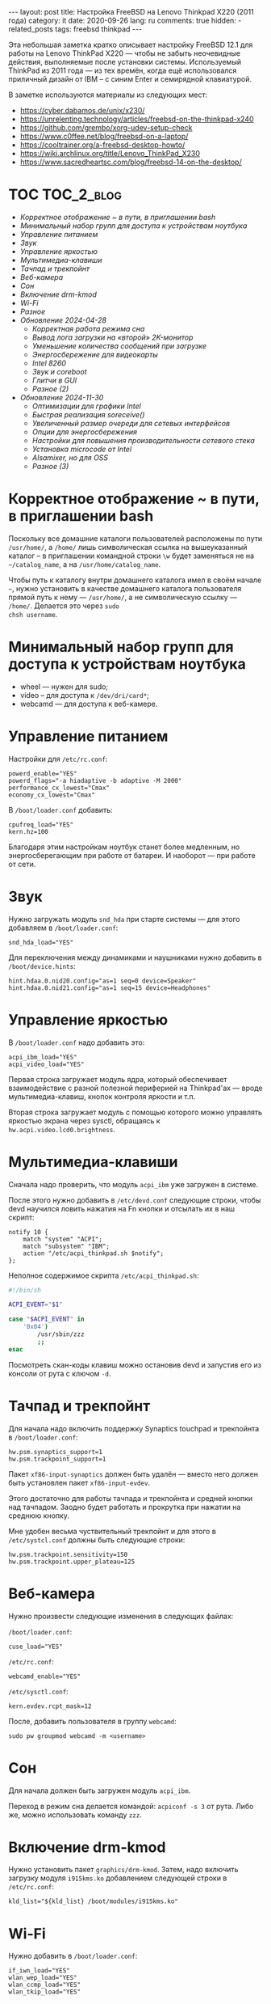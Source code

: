 #+BEGIN_EXPORT html
---
layout: post
title: Настройка FreeBSD на Lenovo Thinkpad X220 (2011 года)
category: it
date: 2020-09-26
lang: ru
comments: true
hidden:
  - related_posts
tags: freebsd thinkpad
---
#+END_EXPORT

Эта небольшая заметка кратко описывает настройку FreeBSD 12.1 для работы на
Lenovo ThinkPad X220 --- чтобы не забыть неочевидные действия, выполняемые
после установки системы. Используемый ThinkPad из 2011 года --- из тех времён,
когда ещё использовался приличный дизайн от IBM -- с синим Enter и семирядной
клавиатурой.

В заметке используются материалы из следующих мест:

- [[https://cyber.dabamos.de/unix/x230/]]
- [[https://unrelenting.technology/articles/freebsd-on-the-thinkpad-x240]]
- [[https://github.com/grembo/xorg-udev-setup-check]]
- [[https://www.c0ffee.net/blog/freebsd-on-a-laptop/]]
- [[https://cooltrainer.org/a-freebsd-desktop-howto/]]
- [[https://wiki.archlinux.org/title/Lenovo_ThinkPad_X230]]
- https://www.sacredheartsc.com/blog/freebsd-14-on-the-desktop/

* TOC                                                            :TOC_2_blog:
- [[* Корректное отображение ~ в пути, в приглашении bash][Корректное отображение ~ в пути, в приглашении bash]]
- [[* Минимальный набор групп для доступа к устройствам ноутбука][Минимальный набор групп для доступа к устройствам ноутбука]]
- [[* Управление питанием][Управление питанием]]
- [[* Звук][Звук]]
- [[* Управление яркостью][Управление яркостью]]
- [[* Мультимедиа-клавиши][Мультимедиа-клавиши]]
- [[* Тачпад и трекпойнт][Тачпад и трекпойнт]]
- [[* Веб-камера][Веб-камера]]
- [[* Сон][Сон]]
- [[* Включение drm-kmod][Включение drm-kmod]]
- [[* Wi-Fi][Wi-Fi]]
- [[* Разное][Разное]]
- [[* Обновление 2024-04-28][Обновление 2024-04-28]]
  - [[* Корректная работа режима сна][Корректная работа режима сна]]
  - [[* Вывод лога загрузки на «второй» 2K-монитор][Вывод лога загрузки на «второй» 2K-монитор]]
  - [[* Уменьшение количества сообщений при загрузке][Уменьшение количества сообщений при загрузке]]
  - [[* Энергосбережение для видеокарты][Энергосбережение для видеокарты]]
  - [[* Intel 8260][Intel 8260]]
  - [[* Звук и coreboot][Звук и coreboot]]
  - [[* Глитчи в GUI][Глитчи в GUI]]
  - [[* Разное (2)][Разное (2)]]
- [[* Обновление 2024-11-30][Обновление 2024-11-30]]
  - [[* Оптимизации для графики Intel][Оптимизации для графики Intel]]
  - [[* Быстрая реализация soreceive()][Быстрая реализация soreceive()]]
  - [[* Увеличенный размер очереди для сетевых интерфейсов][Увеличенный размер очереди для сетевых интерфейсов]]
  - [[* Опции для энергосбережения][Опции для энергосбережения]]
  - [[* Настройки для повышения производительности сетевого стека][Настройки для повышения производительности сетевого стека]]
  - [[* Установка microcode от Intel][Установка microcode от Intel]]
  - [[* Alsamixer, но для OSS][Alsamixer, но для OSS]]
  - [[* Разное (3)][Разное (3)]]

* Корректное отображение ~ в пути, в приглашении bash
:PROPERTIES:
:CUSTOM_ID: home-directory
:END:
Поскольку все домашние каталоги пользователей расположены по пути =/usr/home/=,
а =/home/= лишь символическая ссылка на вышеуказанный каталог -- в приглашении
командной строки =\w= будет заменяться не на =~/catalog_name=, а на
=/usr/home/catalog_name=.

Чтобы путь к каталогу внутри домашнего каталога имел в своём начале =~=, нужно
установить в качестве домашнего каталога пользователя прямой путь к нему ---
=/usr/home/=, а не символическую ссылку --- =/home/=.  Делается это через =sudo
chsh username=.

* Минимальный набор групп для доступа к устройствам ноутбука
:PROPERTIES:
:CUSTOM_ID: minimal-set-of-groups
:END:
- wheel --- нужен для sudo;
- video -- для доступа к =/dev/dri/card*=;
- webcamd --- для доступа к веб-камере.

* Управление питанием
:PROPERTIES:
:CUSTOM_ID: power-control
:END:
Настройки для =/etc/rc.conf=:

#+begin_example
powerd_enable="YES"
powerd_flags="-a hiadaptive -b adaptive -M 2000"
performance_cx_lowest="Cmax"
economy_cx_lowest="Cmax"
#+end_example

В =/boot/loader.conf= добавить:
#+begin_example
cpufreq_load="YES"
kern.hz=100
#+end_example

Благодаря этим настройкам ноутбук станет более медленным, но энергосберегающим
при работе от батареи. И наоборот --- при работе от сети.

* Звук
:PROPERTIES:
:CUSTOM_ID: sound
:END:
Нужно загружать модуль =snd_hda= при старте системы — для этого добавляем в
=/boot/loader.conf=:

#+begin_example
snd_hda_load="YES"
#+end_example

Для переключения между динамиками и наушниками нужно добавить в
=/boot/device.hints=:

#+begin_example
hint.hdaa.0.nid20.config="as=1 seq=0 device=Speaker"
hint.hdaa.0.nid21.config="as=1 seq=15 device=Headphones"
#+end_example

* Управление яркостью
:PROPERTIES:
:CUSTOM_ID: brightness
:END:
В =/boot/loader.conf= надо добавить это:

#+begin_example
acpi_ibm_load="YES"
acpi_video_load="YES"
#+end_example

Первая строка загружает модуль ядра, который обеспечивает взаимодействие с
разной полезной периферией на Thinkpad'ах --- вроде мультимедиа-клавиш, кнопок
контроля яркости и т.п.

Вторая строка загружает модуль с помощью которого можно управлять яркостью
экрана через sysctl, обращаясь к =hw.acpi.video.lcd0.brightness=.

* Мультимедиа-клавиши
:PROPERTIES:
:CUSTOM_ID: multimedia-keys
:END:
Сначала надо проверить, что модуль =acpi_ibm= уже загружен в системе.

После этого нужно добавить в =/etc/devd.conf= следующие строки, чтобы devd
научился ловить нажатия на Fn кнопки и отсылать их в наш скрипт:

#+begin_example
notify 10 {
    match "system" "ACPI";
    match "subsystem" "IBM";
    action "/etc/acpi_thinkpad.sh $notify";
};
#+end_example

Неполное содержимое скрипта =/etc/acpi_thinkpad.sh=:

#+begin_src bash
#!/bin/sh

ACPI_EVENT="$1"

case "$ACPI_EVENT" in
    '0x04')
        /usr/sbin/zzz
        ;;
esac
#+end_src

Посмотреть скан-коды клавиш можно остановив devd и запустив его из консоли от
рута с ключом =-d=.

* Тачпад и трекпойнт
:PROPERTIES:
:CUSTOM_ID: touchpad-and-trackpoint
:END:
Для начала надо включить поддержку Synaptics touchpad и трекпойнта в
=/boot/loader.conf=:

#+begin_example
hw.psm.synaptics_support=1
hw.psm.trackpoint_support=1
#+end_example

Пакет =xf86-input-synaptics= должен быть удалён --- вместо него должен быть
установлен пакет =xf86-input-evdev=.

Этого достаточно для работы тачпада и трекпойнта и средней кнопки над
тачпадом. Заодно будет работать и прокрутка при нажатии на среднюю кнопку.

Мне удобен весьма чуствительный трекпойнт и для этого в =/etc/systcl.conf=
должны быть следующие строки:

#+begin_example
hw.psm.trackpoint.sensitivity=150
hw.psm.trackpoint.upper_plateau=125
#+end_example

* Веб-камера
:PROPERTIES:
:CUSTOM_ID: web-camera
:END:
Нужно произвести следующие изменения в следующих файлах:

=/boot/loader.conf=:

#+begin_example
cuse_load="YES"
#+end_example

=/etc/rc.conf=:

#+begin_example
webcamd_enable="YES"
#+end_example

=/etc/sysctl.conf=:

#+begin_example
kern.evdev.rcpt_mask=12
#+end_example

После, добавить пользователя в группу =webcamd=:

#+begin_example
sudo pw groupmod webcamd -m <username>
#+end_example

* Сон
:PROPERTIES:
:CUSTOM_ID: sleep
:END:
Для начала должен быть загружен модуль =acpi_ibm=.

Переход в режим сна делается командой: =acpiconf -s 3= от рута. Либо же, можно
использовать команду =zzz=.

* Включение drm-kmod
:PROPERTIES:
:CUSTOM_ID: drm-kmod
:END:
Нужно установить пакет =graphics/drm-kmod=. Затем, надо включить загрузку модуля
=i915kms.ko= добавлением следующей строки в =/etc/rc.conf=:

#+begin_example
kld_list="${kld_list} /boot/modules/i915kms.ko"
#+end_example

* Wi-Fi
:PROPERTIES:
:CUSTOM_ID: wifi
:END:
Нужно добавить в =/boot/loader.conf=:

#+begin_example
if_iwn_load="YES"
wlan_wep_load="YES"
wlan_ccmp_load="YES"
wlan_tkip_load="YES"
#+end_example

Потом, добавить в =/etc/rc.conf=:

#+begin_example
wlans_iwn0="wlan0"
ifconfig_wlan0="WPA DHCP powersave"
create_args_wlan0="country RU regdomain NONE"
#+end_example

Для работы с WiFi-сетями нужно установить пакет =wpa_supplicant= и добавить в
начало =/etc/wpa_supplicant.conf=:

#+begin_example
ctrl_interface=/var/run/wpa_supplicant
eapol_version=2
fast_reauth=1
#+end_example

* Разное
:PROPERTIES:
:CUSTOM_ID: misc
:END:
Можно добавить в =/boot/loader.conf=:

#+begin_example
autoboot_delay="2"
kern.maxproc="100000"
kern.ipc.shmseg="1024"
kern.ipc.shmmni="1024"
cpuctl_load="YES"
coretemp_load="YES"
libiconv_load="YES"
libmchain_load="YES"
cd9660_iconv_load="YES"
msdosfs_iconv_load="YES"
#+end_example

Это включит поддержку температурных сенсоров в системе, сделает задержку в две
секунды перед загрузкой системы загрузчиком --- чтобы долго не ждать --- и так
далее.

Чтобы при загрузке системы DHCP client не тормозил весь процесс --- можно
внести в =/etc/rc.conf= следующую строку:

#+begin_example
background_dhclient="YES"
#+end_example

Для монтирования разделов вручную пользователем, отключения системного
динамика и т.п. --- можно добавить в =/etc/sysctl.conf= следующее:

#+begin_example
vfs.read_max=128
vfs.usermount=1
hw.syscons.bell=0
kern.vt.enable_bell=0
#+end_example

* Обновление 2024-04-28
:PROPERTIES:
:CUSTOM_ID: update-2024-04-28
:END:

На данный момент в моем Thinkpad'е используется coreboot вместо BIOS, к
материнской плате припаяна плата AGAN X230 для 2K-дисплея, а в качестве ОС
используется FreeBSD 14.0. В связи со всем этим, я добавил обновление к
статье:

** Корректная работа режима сна
:PROPERTIES:
:CUSTOM_ID: s3-mode
:END:

Из коробки, режим сна работал странно. Команда =sudo zzz= успешно уводила
ноутбук в сон, потом он просыпался и даже успевал показать экран с i3wm, но
потом /что-то/ вызывало команду =shutdown -h now= и ноутбук выключался обычным
образом. Перешерстив кучу постов на форуме FreeBSD я нашёл тему, где у
человека ноутбук от HP в принципе не уходил в режим сна, но советы оттуда
внезапно помогли и мне.

В =/etc/sysctl.conf= надо было добавить следующие строки:
#+begin_example
hw.pci.do_power_suspend=0
hw.pci.do_power_nodriver=1
#+end_example

А в =/boot/loader.conf= вот эти:
#+begin_example
hint.p4tcc.0.disabled="1"
hint.acpi_throttle.0.disabled="1"
#+end_example

После перезагрузки система вновь начала корректно выходить из режима сна, не
выключаясь сразу после него.

Чтобы ноутбук засыпал при закрытии крышки, как и раньше, в =/etc/sysctl.conf=
понадобилось добавить ещё одну строчку:
#+begin_example
hw.acpi.lid_switch_state=S3
#+end_example

Для нужного режима сна по кнопке:
#+begin_example
hw.acpi.sleep_button_state=S3
#+end_example

** Вывод лога загрузки на «второй» 2K-монитор
:PROPERTIES:
:CUSTOM_ID: bootlog-2k-display
:END:

Coreboot с SeaBIOS payload и загрузчик FreeBSD дружат очень плохо. Настолько
плохо, что на экране сверху будет отображаться узкая полоска чего-то вроде
видеопомех, вместо интерфейса загрузчика и лога загрузки.

К счастью, поправить это достаточно просто. Сначала, надо вслепую, после
запуска загрузчика, нажать на Esc, а потом ввести команду =vbe on= и нажать на
Enter. После этого, загрузчик переключит видеорежим и на экране отобразится
его консоль.

Дальше, уже можно спокойно загрузиться в систему командой =boot= и надо будет
добавить следующие настройки в =/boot/loader.conf=:
#+begin_example
hw.vga.textmode="0"
kern.vty=vt
i915kms_load="YES"
vbe_max_resolution=2560x1440
#+end_example

** Уменьшение количества сообщений при загрузке
:PROPERTIES:
:CUSTOM_ID: boot-mess-reduce
:END:

В =/boot/loader.conf= добавить:
#+begin_example
boot_mute="YES"
#+end_example

А в =/etc/rc.conf=:
#+begin_example
rc_startmsgs="NO"
#+end_example

** Энергосбережение для видеокарты
:PROPERTIES:
:CUSTOM_ID: videocard-powersave
:END:

В =/boot/loader.conf= добавить строки:
#+begin_example
drm.i915.enable_rc6="7"
drm.i915.semaphores="1"
drm.i915.intel_iommu_enabled="1"
#+end_example

** Intel 8260
:PROPERTIES:
:CUSTOM_ID: intel-8260
:END:

В ноутбуке теперь стоит аналог WiFi-карты Intel 8260 и лучший способ заставить
WiFi работать на полную катушку — это использовать [[https://man.freebsd.org/cgi/man.cgi?query=wifibox&apropos=0&sektion=8&manpath=freebsd-ports&format=html][wifibox]]. Его настройка
проста, выполняется за пять минут и подробно описана в этих двух статьях:
- https://jrgsystems.com/posts/2022-04-20-802.11ac-on-freebsd-with-wifibox/
- https://xyinn.org/md/freebsd/wifibox

** Звук и coreboot
:PROPERTIES:
:CUSTOM_ID: coreboot-sound
:END:

После замены оригинального BIOS на coreboot поменялись nID для звуковой карты
и совет выше, из раздела [[* Звук][Звук]], перестал работать. Как и аудио в наушниках,
подключенных через 3.5 мм джек.

Список доступных nID можно увидеть в выводе команды:
#+begin_src bash
dmesg | grep pcm
#+end_src

В итоге, звук в наушниках появился, после добавления таких строк в
=/boot/device.hints=:
#+begin_example
hint.hdaa.0.nid31.config="as=1 seq=0 device=Speaker"
hint.hdaa.0.nid35.config="as=1 seq=15 device=Headphones"
#+end_example

** Глитчи в GUI
:PROPERTIES:
:CUSTOM_ID: gui-glitches
:END:

Спустя какое-то время работы у меня возникали чёрные квадраты и (изредка)
полосы на экране. Вероятно, это как-то связано с coreboot — замена драйвера
=intel= на =modesetting= не помогла.

#+CAPTION: Глитчи на экране ноутбука
#+ATTR_HTML: :align center :alt FreeBSD Intel glitches
[[file:freebsd_intel_glitches.jpg]]

Впрочем, благодаря [[https://forums.freebsd.org/threads/intel-video-and-screentearing.72085/][вот этому комментарию на форуме FreeBSD]] и использованию
=picom= с опцией =--no-vsync=, у меня получилось значительно снизить частоту
появления глитчей.

В итоге, мой =/usr/local/etc/X11/xorg.conf.d/10-intel.conf= выглядит так:

#+begin_example
Section "Device"
    Identifier  "Card0"
    Driver      "intel"
    BusID       "PCI:0:2:0"
    Option      "Accel"         "true"
    Option      "AccelMethod"           "SNA"
    Option      "DRI"                   "3"
    Option      "TearFree"          "true"
EndSection
#+end_example

А в =/boot/loader.conf= была добавлена опция:
#+begin_example
drm.i915.enable_fbc="1"
#+end_example

** Разное (2)
:PROPERTIES:
:CUSTOM_ID: misc-2
:END:

Для большей отзывчивости десктопа под высокой нагрузкой, я добавил в
=/etc/sysctl.conf=:
#+begin_example
kern.sched.preempt_thresh=224
#+end_example

Настройки, связанные с производительностью сетевого стека в =/boot/loader.conf=:
#+begin_example
net.link.ifqmaxlen="2048"
cc_htcp_load="YES"
#+end_example

Поддержка дока:
#+begin_example
acpi_dock_load="YES"
#+end_example

* Обновление 2024-11-30
:PROPERTIES:
:CUSTOM_ID: update-2024-11-30
:END:

В Mastodon'е полным полно людей, пишущих о FreeBSD — из их статей я взял
следующие настройки:

** Оптимизации для графики Intel
:PROPERTIES:
:CUSTOM_ID: intel-graphics-optimizations
:END:

=/boot/loader.conf=:
#+begin_example
drm.i915.enable_fbc="1"
drm.i915.fastboot="1"
#+end_example

** Быстрая реализация soreceive()
:PROPERTIES:
:CUSTOM_ID: faster-soreceive
:END:

=/boot/loader.conf=:
#+begin_example
net.inet.tcp.soreceive_stream="1"
#+end_example

** Увеличенный размер очереди для сетевых интерфейсов
:PROPERTIES:
:CUSTOM_ID: nqueue-len
:END:

=/boot/loader.conf=:
#+begin_example
net.isr.defaultqlimit="2048"
net.link.ifqmaxlen="2048"
#+end_example

** Опции для энергосбережения
:PROPERTIES:
:CUSTOM_ID: much-more-powersaving
:END:

=/boot/loader.conf=:
#+begin_example
# Increase ZFS transaction timeout to save battery.
vfs.zfs.txg.timeout="10"

# Power saving for Intel graphics.
compat.linuxkpi.i915_disable_power_well="1"
compat.linuxkpi.i915_enable_dc="2"
#+end_example

** Настройки для повышения производительности сетевого стека

Взяты отсюда: https://www.sacredheartsc.com/blog/freebsd-14-on-the-desktop/

=/etc/sysctl.conf=:
#+begin_example
##################################
# Network performance tuning
#
# The default values for many of these sysctls are optimized for the latencies
# of a local network. The modifications below should result in better TCP
# performance over connections with a larger RTT (like the internet), but at
# the expense of higher memory utilization.
#
# source: trust me, bro
###############################
kern.ipc.maxsockbuf=2097152
kern.ipc.soacceptqueue=1024
kern.ipc.somaxconn=1024
net.inet.tcp.abc_l_var=44
net.inet.tcp.cc.abe=1
net.inet.tcp.cc.algorithm=htcp
net.inet.tcp.cc.htcp.adaptive_backoff=1
net.inet.tcp.cc.htcp.rtt_scaling=1
net.inet.tcp.ecn.enable=1
net.inet.tcp.fast_finwait2_recycle=1
net.inet.tcp.fastopen.server_enable=1
net.inet.tcp.finwait2_timeout=5000
net.inet.tcp.initcwnd_segments=44
net.inet.tcp.keepcnt=2
net.inet.tcp.keepidle=62000
net.inet.tcp.keepinit=5000
net.inet.tcp.minmss=536
net.inet.tcp.msl=2500
net.inet.tcp.mssdflt=1448
net.inet.tcp.nolocaltimewait=1
net.inet.tcp.recvbuf_max=2097152
net.inet.tcp.recvspace=65536
net.inet.tcp.sendbuf_inc=65536
net.inet.tcp.sendbuf_max=2097152
net.inet.tcp.sendspace=65536
net.local.stream.recvspace=65536
net.local.stream.sendspace=65536
#+end_example

** Установка microcode от Intel
:PROPERTIES:
:CUSTOM_ID: intel-microcode
:END:

Сначала, нужно установить пакет =cpu-microcode=, а потом добавить следующие
строки в =/boot/loader.conf=:
#+begin_example
cpu_microcode_load="YES"
cpu_microcode_name="/boot/firmware/intel-ucode.bin"
#+end_example

** Alsamixer, но для OSS
:PROPERTIES:
:CUSTOM_ID: oss-tui
:END:

#+begin_example
pkg install mixertui
#+end_example

** Разное (3)
:PROPERTIES:
:CUSTOM_ID: misc-3
:END:

=/etc/sysctl.conf=:
#+begin_example
#######################
# Desktop optimizations
#######################
# Prevent shared memory from being swapped to disk.
kern.ipc.shm_use_phys=1

# Increase scheduler preemption threshold for snappier GUI experience.
kern.sched.preempt_thresh=224

# Allow unprivileged users to mount things.
vfs.usermount=1

# Don't switch virtual consoles back and forth on suspend.
# With some graphics cards, switching to a different VT breaks hardware acceleration.
# https://github.com/freebsd/drm-kmod/issues/175
kern.vt.suspendswitch=0

# Save datetime to RTC
machdep.disable_rtc_set=0
#+end_example
